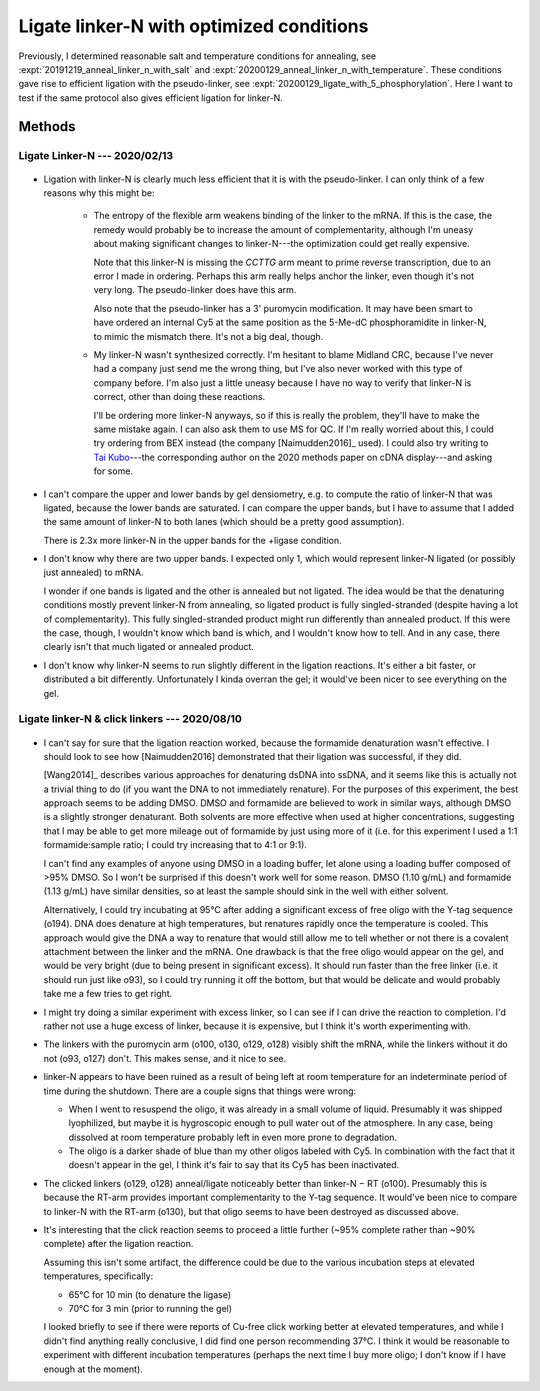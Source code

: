 *****************************************
Ligate linker-N with optimized conditions
*****************************************

Previously, I determined reasonable salt and temperature conditions for 
annealing, see :expt:`20191219_anneal_linker_n_with_salt` and 
:expt:`20200129_anneal_linker_n_with_temperature`.  These conditions gave rise 
to efficient ligation with the pseudo-linker, see
:expt:`20200129_ligate_with_5_phosphorylation`.  Here I want to test if the 
same protocol also gives efficient ligation for linker-N.

Methods
=======

Ligate Linker-N --- 2020/02/13
------------------------------
.. protocol:: 20200213_zap_anneal_ligate_formpage.txt

   See binder.

.. figure:: 20200213_ligate_o100.svg

.. datatable:: 20200213_ligate_o100.xlsx

   "Band 1" and "Band 2" refer to the uppermost and second uppermost bands on 
   the gel (both of which presumably represent ligated/annealed RNA/DNA).

- Ligation with linker-N is clearly much less efficient that it is with the 
  pseudo-linker.  I can only think of a few reasons why this might be:

   - The entropy of the flexible arm weakens binding of the linker to the mRNA.  
     If this is the case, the remedy would probably be to increase the amount 
     of complementarity, although I'm uneasy about making significant changes 
     to linker-N---the optimization could get really expensive.

     Note that this linker-N is missing the `CCTTG` arm meant to prime reverse 
     transcription, due to an error I made in ordering.  Perhaps this arm 
     really helps anchor the linker, even though it's not very long.  The 
     pseudo-linker does have this arm.

     Also note that the pseudo-linker has a 3' puromycin modification.  It may 
     have been smart to have ordered an internal Cy5 at the same position as 
     the 5-Me-dC phosphoramidite in linker-N, to mimic the mismatch there.  
     It's not a big deal, though.

   - My linker-N wasn't synthesized correctly.  I'm hesitant to blame Midland 
     CRC, because I've never had a company just send me the wrong thing, but 
     I've also never worked with this type of company before.  I'm also just a 
     little uneasy because I have no way to verify that linker-N is correct, 
     other than doing these reactions.  

     I'll be ordering more linker-N anyways, so if this is really the problem, 
     they'll have to make the same mistake again.  I can also ask them to use 
     MS for QC.  If I'm really worried about this, I could try ordering from 
     BEX instead (the company [Naimudden2016]_ used).  I could also try writing 
     to `Tai Kubo <mailto:tai.kubo@aist.go.jp>`_---the corresponding author on 
     the 2020 methods paper on cDNA display---and asking for some.

- I can't compare the upper and lower bands by gel densiometry, e.g. to compute 
  the ratio of linker-N that was ligated, because the lower bands are 
  saturated.  I can compare the upper bands, but I have to assume that I added 
  the same amount of linker-N to both lanes (which should be a pretty good 
  assumption).

  There is 2.3x more linker-N in the upper bands for the +ligase condition.  

- I don't know why there are two upper bands.  I expected only 1, which would 
  represent linker-N ligated (or possibly just annealed) to mRNA.  

  I wonder if one bands is ligated and the other is annealed but not ligated.  
  The idea would be that the denaturing conditions mostly prevent linker-N from 
  annealing, so ligated product is fully singled-stranded (despite having a lot 
  of complementarity).  This fully singled-stranded product might run 
  differently than annealed product.  If this were the case, though, I wouldn't 
  know which band is which, and I wouldn't know how to tell.  And in any case, 
  there clearly isn't that much ligated or annealed product.
  
- I don't know why linker-N seems to run slightly different in the ligation 
  reactions.  It's either a bit faster, or distributed a bit differently.  
  Unfortunately I kinda overran the gel; it would've been nicer to see 
  everything on the gel.

Ligate linker-N & click linkers --- 2020/08/10
----------------------------------------------
.. protocol:: 20200808_rnasezap_anneal_mrna_linker_ligate_linker_n_gel.txt

.. figure:: 20200810_ligate_linkers_post_stain.svg

- I can't say for sure that the ligation reaction worked, because the formamide 
  denaturation wasn't effective.  I should look to see how [Naimudden2016] 
  demonstrated that their ligation was successful, if they did.
  
  [Wang2014]_ describes various approaches for denaturing dsDNA into ssDNA, and 
  it seems like this is actually not a trivial thing to do (if you want the DNA 
  to not immediately renature).  For the purposes of this experiment, the best 
  approach seems to be adding DMSO.  DMSO and formamide are believed to work in 
  similar ways, although DMSO is a slightly stronger denaturant.  Both solvents 
  are more effective when used at higher concentrations, suggesting that I may 
  be able to get more mileage out of formamide by just using more of it (i.e.  
  for this experiment I used a 1:1 formamide:sample ratio; I could try 
  increasing that to 4:1 or 9:1).

  I can't find any examples of anyone using DMSO in a loading buffer, let alone 
  using a loading buffer composed of >95% DMSO.  So I won't be surprised if 
  this doesn't work well for some reason.  DMSO (1.10 g/mL) and formamide (1.13 
  g/mL) have similar densities, so at least the sample should sink in the well 
  with either solvent.
  
  Alternatively, I could try incubating at 95°C after adding a significant 
  excess of free oligo with the Y-tag sequence (o194).  DNA does denature at 
  high temperatures, but renatures rapidly once the temperature is cooled.  
  This approach would give the DNA a way to renature that would still allow me 
  to tell whether or not there is a covalent attachment between the linker and 
  the mRNA.  One drawback is that the free oligo would appear on the gel, and 
  would be very bright (due to being present in significant excess).  It should 
  run faster than the free linker (i.e. it should run just like o93), so I 
  could try running it off the bottom, but that would be delicate and would 
  probably take me a few tries to get right.

- I might try doing a similar experiment with excess linker, so I can see if I 
  can drive the reaction to completion.  I'd rather not use a huge excess of 
  linker, because it is expensive, but I think it's worth experimenting with.

- The linkers with the puromycin arm (o100, o130, o129, o128) visibly shift the 
  mRNA, while the linkers without it do not (o93, o127) don't.  This makes 
  sense, and it nice to see.

- linker-N appears to have been ruined as a result of being left at room 
  temperature for an indeterminate period of time during the shutdown.  There 
  are a couple signs that things were wrong:

  - When I went to resuspend the oligo, it was already in a small volume of 
    liquid.  Presumably it was shipped lyophilized, but maybe it is hygroscopic 
    enough to pull water out of the atmosphere.  In any case, being dissolved 
    at room temperature probably left in even more prone to degradation.

  - The oligo is a darker shade of blue than my other oligos labeled with Cy5.  
    In combination with the fact that it doesn't appear in the gel, I think 
    it's fair to say that its Cy5 has been inactivated.

- The clicked linkers (o129, o128) anneal/ligate noticeably better than 
  linker-N − RT (o100).  Presumably this is because the RT-arm provides 
  important complementarity to the Y-tag sequence.  It would've been nice to 
  compare to linker-N with the RT-arm (o130), but that oligo seems to have been 
  destroyed as discussed above.

- It's interesting that the click reaction seems to proceed a little further 
  (~95% complete rather than ~90% complete) after the ligation reaction.  

  .. datatable:: percent_unclicked_after_ligation.xlsx
  
  Assuming this isn't some artifact, the difference could be due to the various 
  incubation steps at elevated temperatures, specifically:
  
  - 65°C for 10 min (to denature the ligase)
  - 70°C for 3 min (prior to running the gel)
    
  I looked briefly to see if there were reports of Cu-free click working better 
  at elevated temperatures, and while I didn't find anything really conclusive, 
  I did find one person recommending 37°C.  I think it would be reasonable to 
  experiment with different incubation temperatures (perhaps the next time I 
  buy more oligo; I don't know if I have enough at the moment).
  
